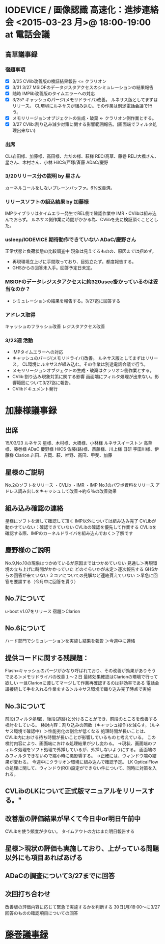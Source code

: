* IODEVICE / 画像認識 高速化：進捗連絡会 <2015-03-23 月>@ 18:00-19:00 at 電話会議
** 高草議事録
*** 宿題事項
 - [X] 3/25 CVlib改善版の検証結果報告 <= クラリオン
 - [X] 3/31 3/27  MSIOFのデータジスタアクセスのシミュレーションの結果報告
 - [X] 随時 IMPlib改善版のタイムエラーへの対応
 - [X] 3/25? キャッシュのパージ(メモリドライバ)改善。
             ルネサス版としてまずはリリース。
             CL環境にルネサスが組み込む。その作業は別途電話会議で行う。
 - [X] メモリリージョンオブジェクトの生成・破棄 <- クラリオン側作業とする。
 - [X] 3/27 CVlib:割り込み減少対策に関する影響範囲報告。(画面端でフィルタ処理出来ない)

*** 出席
   CL/岩田様、加藤様、高田様、ただの様、萩様
   REC/高草、藤巻
   REL/大橋さん、星さん、木村さん、小林
   HiICS/戸塚/斉藤
   ADaC/慶野

*** 3/20リリース分の説明 by 星さん
    カーネルコールをしないプレーンバッファ。6%改善済。

*** リリースソフトの組込結果 by 加藤様
   IMPライブラリはタイムエラー発生でREL側で確認作業中
   IMR・CVlibは組み込んでおらず。
   ルネサス側作業に時間がかかる為、CVlibを先に検証頂くこととした。

*** usleep/IODEVICE 期待動作できていない ADaC/慶野さん
   正常状態と負荷状態の比較調査中
   現象は見えてるものの、原因までは掴めず。
 - 再現環境立上げに手間取っており、目処立たず。都度報告する。
 - GHSからの回答未入手。回答予定日未定。

*** MSIOFのデータレジスタアクセスに約320usec掛かっているのは妥当なのか？
 - シミュレーションの結果を報告する。3/27迄に回答する

*** アドレス取得
    キャッシュのフラッシュ改善
    レジスタアクセス改善

*** 3/23週 活動
 - IMPタイムエラーへの対応
 - キャッシュのパージ(メモリドライバ)改善。
      ルネサス版としてまずはリリース。
      CL環境にルネサスが組み込む。その作業は別途電話会議で行う。
 - メモリリージョンオブジェクトの生成・破棄はクラリオン側作業とする。
 - CVlib:割り込み現象対策に関する影響
   画面端にフィルタ処理が出来ない。影響範囲について3/27迄に報告。
 - CVlibドキュメント発行

* 加藤様議事録
** 出席
15/03/23 
 ルネサス
   星様、木村様、大橋様、小林様
 ルネサスイーストン
   高草様、藤巻様
 ADaC
   慶野様
 HiICS
   佐藤(路)様、斎藤様、川上様
 日研
   宇田川様、伊藤様
 Clarion
   岩田、吉岡、萩、唯野、高田、甲斐、加藤

** 星様のご説明
 No.2のソフトをリリース
    ・CVLib
    ・IMR
    ・IMP
 No.1のパワポ資料をリリース
  アドレス読み出しをキャッシュして改善⇒約６％の改善効果

** 組み込み確認の連絡
 星様にソフトを渡して確認して頂く
 IMP以外については組み込み完了
 CVLibが動かせていない：確認できていない
 CVLibの確認を優先して作業する
 CVLibを確認する際、IMPのカーネルドライバを組み込んでおく＞了解です

** 慶野様のご説明
 No.9,No.10の現象はつかめているが原因まではつかめていない
 見通し＞再現環境の立ち上げに時間がかかっていた
     どのぐらいかが未定＞逐次報告する
 GHSからの回答が来ていない
 ２コアについての見解など連絡貰えていない
 ＞早急に回答を要請する（今月中に回答を貰う）

** No.7について
 u-boot v1.07をリリース 宿題＞Clarion

** No.6について
 ハード部門でシミュレーションを実施し結果を報告
 ＞今週中に連絡

** 提供コードに関する残課題：
Flash=キャッシュのパージがかなり呼ばれており、その改善が効果がありそうである＞メモリドライバの改善１～２日
最終効果確認はClarionの環境で行って欲しい
 一旦Clarionに渡してマージして作業再確認するのは非効率である
 電話会議接続して手を入れる作業をする＞ルネサス環境で織り込み完了時点で実施

** No.3について
前段(フィルタ処理)、後段(追跡)と分けることができ、前段のところを改善する検討をしている。
検討内容：割り込みの回数（キャッシュ操作)を減らす。（ルネサス環境で確認中）＞性能劣化の割合が低くなる
     処理時間が長いことは、CVLib内における待ち時間が長いことが影響しているものと考えている。
この検討内容により、画面端における処理結果が少し変わる。
 →現状、画面端のフィルタ処理をソフト処理で外挿しているが、外挿しないようにする。
  画面端のみフィルタできないので縮小時に悪影響する。
 →正確には、ウィンドウ端の結果が変わる。
今週中にクラリオン環境に組み込んで確認予定。
LK OpticalFlowの処理に関して、ウィンドウ(ROI)設定ができない件について、同時に対策を入れる。

** CVLibのLKについて正式版マニュアルをリリースする。"

** 改善版の評価結果が早くて今日中or明日午前中
CVLibを使う頻度が少ない。
タイムアウトの方はまた明日報告する

** 星様＞現状の評価も実施しており、上がっている問題以外にも項目あればあげる

** ADaCの調査について3/27までに回答

** 次回打ち合わせ
 改善版の評価内容に応じて緊急で実施するかを判断する
 30日(月)18:00～に3/27回答のものの確認項目についての回答
* [[file:c:/Users/908658/Dropbox/soft/howm/mail/%5BRCV2H%5D%E3%82%AF%E3%83%A9%E3%83%AA%E3%82%AA%E3%83%B3%20%E3%83%91%E3%83%95%E3%82%A9%E3%83%BC%E3%83%9E%E3%83%B3%E3%82%B9%E6%94%B9%E5%96%84%E9%80%B2%E6%8D%97%E9%80%A3%E7%B5%A1%E4%BC%9A(3-23%E3%80%811800%EF%BD%9E)_20150323_fujimaki.eml][藤巻議事録]]
